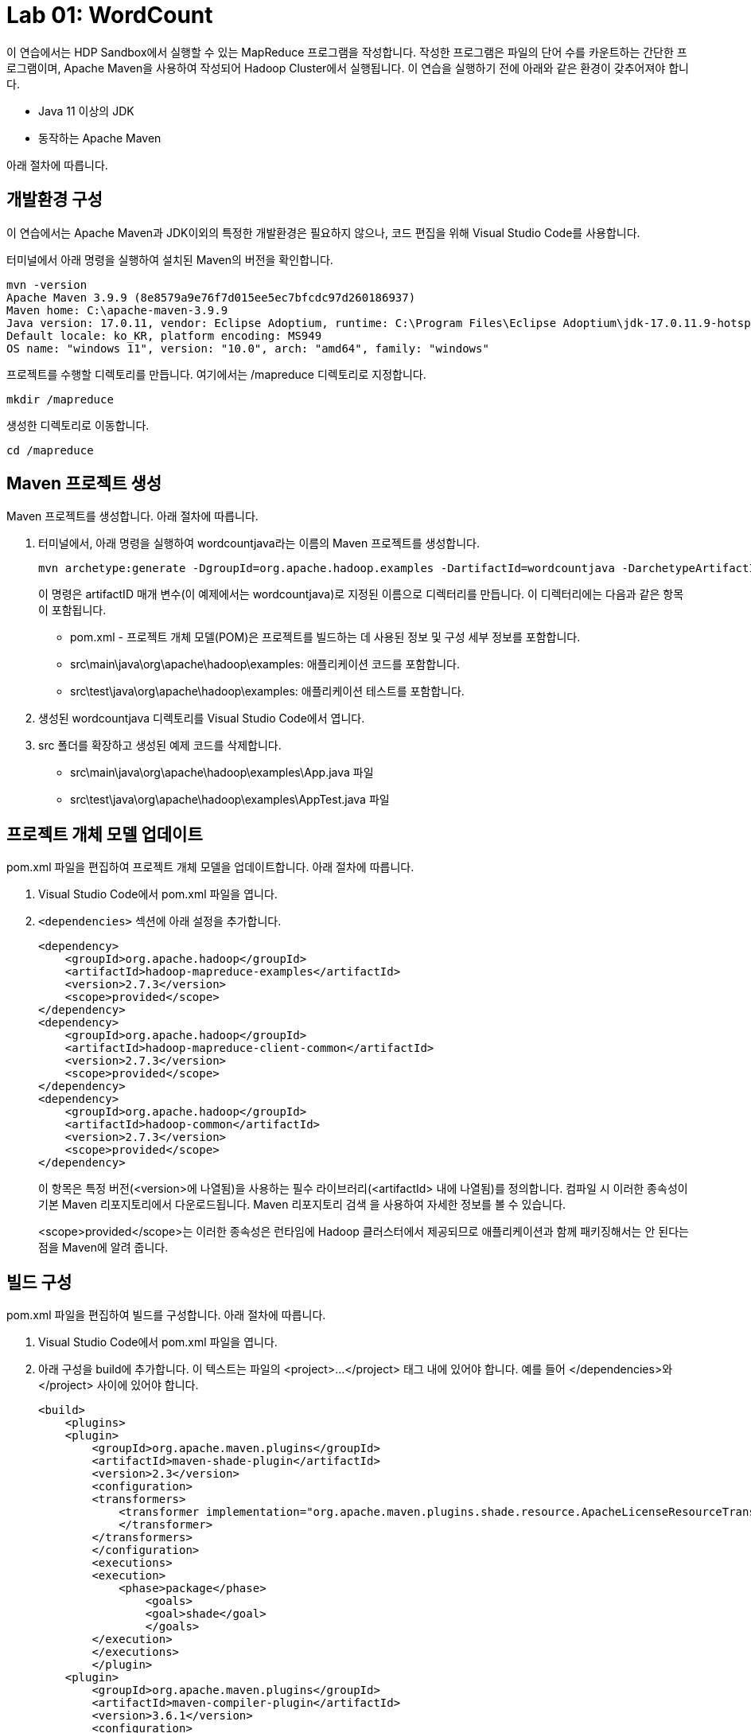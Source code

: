 = Lab 01: WordCount

이 연습에서는 HDP Sandbox에서 실행할 수 있는 MapReduce 프로그램을 작성합니다. 작성한 프로그램은 파일의 단어 수를 카운트하는 간단한 프로그램이며, Apache Maven을 사용하여 작성되어 Hadoop Cluster에서 실행됩니다. 이 연습을 실행하기 전에 아래와 같은 환경이 갖추어져야 합니다.

* Java 11 이상의 JDK
* 동작하는 Apache Maven

아래 절차에 따릅니다.

== 개발환경 구성

이 연습에서는 Apache Maven과 JDK이외의 특정한 개발환경은 필요하지 않으나, 코드 편집을 위해 Visual Studio Code를 사용합니다.

터미널에서 아래 명령을 실행하여 설치된 Maven의 버전을 확인합니다.

----
mvn -version
Apache Maven 3.9.9 (8e8579a9e76f7d015ee5ec7bfcdc97d260186937)
Maven home: C:\apache-maven-3.9.9
Java version: 17.0.11, vendor: Eclipse Adoptium, runtime: C:\Program Files\Eclipse Adoptium\jdk-17.0.11.9-hotspot
Default locale: ko_KR, platform encoding: MS949
OS name: "windows 11", version: "10.0", arch: "amd64", family: "windows"
----

프로젝트를 수행할 디렉토리를 만듭니다. 여기에서는 /mapreduce 디렉토리로 지정합니다.

----
mkdir /mapreduce
----

생성한 디렉토리로 이동합니다.

----
cd /mapreduce
----

== Maven 프로젝트 생성

Maven 프로젝트를 생성합니다. 아래 절차에 따릅니다.

1. 터미널에서, 아래 명령을 실행하여 wordcountjava라는 이름의 Maven 프로젝트를 생성합니다.
+
----
mvn archetype:generate -DgroupId=org.apache.hadoop.examples -DartifactId=wordcountjava -DarchetypeArtifactId=maven-archetype-quickstart -DinteractiveMode=false
----
+
이 명령은 artifactID 매개 변수(이 예제에서는 wordcountjava)로 지정된 이름으로 디렉터리를 만듭니다. 이 디렉터리에는 다음과 같은 항목이 포함됩니다.
+
* pom.xml - 프로젝트 개체 모델(POM)은 프로젝트를 빌드하는 데 사용된 정보 및 구성 세부 정보를 포함합니다.
* src\main\java\org\apache\hadoop\examples: 애플리케이션 코드를 포함합니다.
* src\test\java\org\apache\hadoop\examples: 애플리케이션 테스트를 포함합니다.
2. 생성된 wordcountjava 디렉토리를 Visual Studio Code에서 엽니다.
3. src 폴더를 확장하고 생성된 예제 코드를 삭제합니다. 
* src\main\java\org\apache\hadoop\examples\App.java 파일
* src\test\java\org\apache\hadoop\examples\AppTest.java 파일

== 프로젝트 개체 모델 업데이트

pom.xml 파일을 편집하여 프로젝트 개체 모델을 업데이트합니다. 아래 절차에 따릅니다.

1. Visual Studio Code에서 pom.xml 파일을 엽니다.
2. `<dependencies>` 섹션에 아래 설정을 추가합니다.
+
[source, xml]
----
<dependency>
    <groupId>org.apache.hadoop</groupId>
    <artifactId>hadoop-mapreduce-examples</artifactId>
    <version>2.7.3</version>
    <scope>provided</scope>
</dependency>
<dependency>
    <groupId>org.apache.hadoop</groupId>
    <artifactId>hadoop-mapreduce-client-common</artifactId>
    <version>2.7.3</version>
    <scope>provided</scope>
</dependency>
<dependency>
    <groupId>org.apache.hadoop</groupId>
    <artifactId>hadoop-common</artifactId>
    <version>2.7.3</version>
    <scope>provided</scope>
</dependency>
----
+
이 항목은 특정 버전(<version>에 나열됨)을 사용하는 필수 라이브러리(<artifactId> 내에 나열됨)를 정의합니다. 컴파일 시 이러한 종속성이 기본 Maven 리포지토리에서 다운로드됩니다. Maven 리포지토리 검색 을 사용하여 자세한 정보를 볼 수 있습니다.
+
<scope>provided</scope>는 이러한 종속성은 런타임에 Hadoop 클러스터에서 제공되므로 애플리케이션과 함께 패키징해서는 안 된다는 점을 Maven에 알려 줍니다.

== 빌드 구성

pom.xml 파일을 편집하여 빌드를 구성합니다. 아래 절차에 따릅니다.

1. Visual Studio Code에서 pom.xml 파일을 엽니다.
2. 아래 구성을 build에 추가합니다. 이 텍스트는 파일의 <project>...</project> 태그 내에 있어야 합니다. 예를 들어 </dependencies>와 </project> 사이에 있어야 합니다.
+
[source, xml]
----
<build>
    <plugins>
    <plugin>
        <groupId>org.apache.maven.plugins</groupId>
        <artifactId>maven-shade-plugin</artifactId>
        <version>2.3</version>
        <configuration>
        <transformers>
            <transformer implementation="org.apache.maven.plugins.shade.resource.ApacheLicenseResourceTransformer">
            </transformer>
        </transformers>
        </configuration>
        <executions>
        <execution>
            <phase>package</phase>
                <goals>
                <goal>shade</goal>
                </goals>
        </execution>
        </executions>
        </plugin>
    <plugin>
        <groupId>org.apache.maven.plugins</groupId>
        <artifactId>maven-compiler-plugin</artifactId>
        <version>3.6.1</version>
        <configuration>
        <source>1.8</source>
        <target>1.8</target>
        </configuration>
    </plugin>
    </plugins>
</build>
----
+
이 섹션에서는 Apache Maven Compiler Plugin 및 Apache Maven Shade Plugin을 구성합니다. 컴파일러 플러그 인은 토폴로지를 컴파일하는 데 사용됩니다. 음영 플러그 인은 Maven으로 빌드된 JAR 패키지에서 라이선스 중복을 방지하는 데 사용됩니다. 이 플러그 인은 hadoop 클러스터에서 런타임에 "중복 라이선스 파일" 오류가 발생하지 않도록 하는 데 사용됩니다. ApacheLicenseResourceTransformer 구현에서 maven-shade-plugin을 사용하면 이 오류가 방지됩니다.
+
또한 maven-shade-plugin은 애플리케이션에 필요한 모든 종속성을 포함하는 uber jar도 생성합니다.
3. 전체 pom.xml 파일은 아래와 같습니다.
+
[source, xml]
----
<project xmlns="http://maven.apache.org/POM/4.0.0" xmlns:xsi="http://www.w3.org/2001/XMLSchema-instance"
  xsi:schemaLocation="http://maven.apache.org/POM/4.0.0 http://maven.apache.org/maven-v4_0_0.xsd">
  <modelVersion>4.0.0</modelVersion>
  <groupId>org.apache.hadoop.examples</groupId>
  <artifactId>wordcountjava</artifactId>
  <packaging>jar</packaging>
  <version>1.0-SNAPSHOT</version>
  <name>wordcountjava</name>
  <url>http://maven.apache.org</url>
  <dependencies>
    <dependency>
        <groupId>org.apache.hadoop</groupId>
        <artifactId>hadoop-mapreduce-examples</artifactId>
        <version>2.7.3</version>
        <scope>provided</scope>
    </dependency>
    <dependency>
        <groupId>org.apache.hadoop</groupId>
        <artifactId>hadoop-mapreduce-client-common</artifactId>
        <version>2.7.3</version>
        <scope>provided</scope>
    </dependency>
    <dependency>
        <groupId>org.apache.hadoop</groupId>
        <artifactId>hadoop-common</artifactId>
        <version>2.7.3</version>
        <scope>provided</scope>
    </dependency>
  </dependencies>

  <build>
    <plugins>
      <plugin>
          <groupId>org.apache.maven.plugins</groupId>
          <artifactId>maven-shade-plugin</artifactId>
          <version>2.3</version>
          <configuration>
          <transformers>
              <transformer implementation="org.apache.maven.plugins.shade.resource.ApacheLicenseResourceTransformer">
              </transformer>
          </transformers>
          </configuration>
          <executions>
          <execution>
              <phase>package</phase>
                  <goals>
                  <goal>shade</goal>
                  </goals>
          </execution>
          </executions>
          </plugin>
      <plugin>
          <groupId>org.apache.maven.plugins</groupId>
          <artifactId>maven-compiler-plugin</artifactId>
          <version>3.6.1</version>
          <configuration>
          <source>1.8</source>
          <target>1.8</target>
          </configuration>
      </plugin>
      </plugins>
  </build>
</project>

----
+
4. pom.xml 파일을 저장합니다.

== MapReduce 응용 프로그램 작성

여기서는 파일의 단어수를 세는 MapReduce 프로그램을 작성합니다. 아래 절차에 따릅니다.

1. Visual Studio Code에서 src\main\java\org\apache\hadoop\examples 디렉토리에 WordCount.java 파일을 만듭니다.
2. WordCount.java 파일을 아래와 같이 작성합니다.
+
[source, java]
----
package org.apache.hadoop.examples;

import java.io.IOException;
import java.util.StringTokenizer;
import org.apache.hadoop.conf.Configuration;
import org.apache.hadoop.fs.Path;
import org.apache.hadoop.io.IntWritable;
import org.apache.hadoop.io.Text;
import org.apache.hadoop.mapreduce.Job;
import org.apache.hadoop.mapreduce.Mapper;
import org.apache.hadoop.mapreduce.Reducer;
import org.apache.hadoop.mapreduce.lib.input.FileInputFormat;
import org.apache.hadoop.mapreduce.lib.output.FileOutputFormat;
import org.apache.hadoop.util.GenericOptionsParser;

public class WordCount {

    public static class TokenizerMapper
        extends Mapper<Object, Text, Text, IntWritable>{

    private final static IntWritable one = new IntWritable(1);
    private Text word = new Text();

    public void map(Object key, Text value, Context context
                    ) throws IOException, InterruptedException {
        StringTokenizer itr = new StringTokenizer(value.toString());
        while (itr.hasMoreTokens()) {
        word.set(itr.nextToken());
        context.write(word, one);
        }
    }
}

public static class IntSumReducer
        extends Reducer<Text,IntWritable,Text,IntWritable> {
    private IntWritable result = new IntWritable();

    public void reduce(Text key, Iterable<IntWritable> values,
                        Context context
                        ) throws IOException, InterruptedException {
        int sum = 0;
        for (IntWritable val : values) {
        sum += val.get();
        }
        result.set(sum);
        context.write(key, result);
    }
}

public static void main(String[] args) throws Exception {
    Configuration conf = new Configuration();
    String[] otherArgs = new GenericOptionsParser(conf, args).getRemainingArgs();
    if (otherArgs.length != 2) {
        System.err.println("Usage: wordcount <in> <out>");
        System.exit(2);
    }
    Job job = new Job(conf, "word count");
    job.setJarByClass(WordCount.class);
    job.setMapperClass(TokenizerMapper.class);
    job.setCombinerClass(IntSumReducer.class);
    job.setReducerClass(IntSumReducer.class);
    job.setOutputKeyClass(Text.class);
    job.setOutputValueClass(IntWritable.class);
    FileInputFormat.addInputPath(job, new Path(otherArgs[0]));
    FileOutputFormat.setOutputPath(job, new Path(otherArgs[1]));
    System.exit(job.waitForCompletion(true) ? 0 : 1);
    }
}
----
+
패키지 이름은 org.apache.hadoop.examples이며 클래스 이름은 WordCount입니다. MapReduce 작업을 제출할 때 이 이름을 사용합니다.

== 응용 프로그램 빌드 및 패키지화

여기에서는 작성한 WordCount 프로그램을 빌드하고 패키지화 합니다. 아래 절차에 따릅니다.

1. 터미널에서, /mapreduce/wordcountjava 디렉토리로 이동합니다.
2. 아래 명령을 실행하여 응용 프로그램을 포함하는 jar 파일을 생성합니다.
+
----
mvn clean package
----
3. Visual Studio Code의 target 폴더에 wordcountjava-1.0-SNAPSHOT.jar 파일이 생성된것을 확인합니다.

== JAR 업로드 및 실행

여기에서는 작성한 프로그램과 예제 파일을 HDP 클러스터와 hdfs에 업로드하고 실행합니다. 아래 절차에 따릅니다.

1. 웹 브라우저에서 HDP 클러스터의 Ambari에 엑세스합니다.
+
----
http://localhost:8080
----
+
2. FileView로 이동합니다.
+
image:../images/image11.png[]
+
3. upload 버튼을 클릭하고 Yesterday.txt 파일을 복사합니다.
+
image:../images/image12.png[]
+
4. HDP 클러스터의 /root/ 디렉토리로 wordcountjava-1.0-SNAPSHOT.jar 파일을 복사합니다. Docker기반에서 실행된 경우 sandbox-hdp 컨테이너로 아래 명령을 사용하여 복사할 수 있습니다.
+
----
docker cp wordcountjava-1.0-SNAPSHOT.jar sandbox-hdp:/root
----
+
5. 아래 명령을 실행하여 HDP 클러스터에 액세스합니다.
+
----
ssh root@localhost -p 2222
----
+
6. 복사된 wordcountjava-1.0-SNAPSHOT.jar 파일을 확인합니다.
+
----
# ls /root
anaconda-ks.cfg  wordcountjava-1.0-SNAPSHOT.jar
----
+
7. 아래 명령을 실행하여 MapReduce 응용 프로그램일 실행합니다.
+
----
yarn jar wordcountjava-1.0-SNAPSHOT.jar org.apache.hadoop.examples.WordCount /Yesterday.txt /wordcountout
----
+
아래와 같이 실행됩니다.
+
----
24/11/21 17:05:46 INFO client.RMProxy: Connecting to ResourceManager at sandbox-hdp.hortonworks.com/172.18.0.2:8032
24/11/21 17:05:46 INFO client.AHSProxy: Connecting to Application History server at sandbox-hdp.hortonworks.com/172.18.0.2:10200
24/11/21 17:05:47 INFO input.FileInputFormat: Total input paths to process : 1
24/11/21 17:05:47 INFO mapreduce.JobSubmitter: number of splits:1
24/11/21 17:05:47 INFO mapreduce.JobSubmitter: Submitting tokens for job: job_1732197031505_0006
24/11/21 17:05:47 INFO impl.YarnClientImpl: Submitted application application_1732197031505_0006
24/11/21 17:05:47 INFO mapreduce.Job: The url to track the job: http://sandbox-hdp.hortonworks.com:8088/proxy/application_1732197031505_0006/
24/11/21 17:05:47 INFO mapreduce.Job: Running job: job_1732197031505_0006
24/11/21 17:05:54 INFO mapreduce.Job: Job job_1732197031505_0006 running in uber mode : false
24/11/21 17:05:54 INFO mapreduce.Job:  map 0% reduce 0%
24/11/21 17:05:59 INFO mapreduce.Job:  map 100% reduce 0%
24/11/21 17:06:05 INFO mapreduce.Job:  map 100% reduce 100%
24/11/21 17:06:05 INFO mapreduce.Job: Job job_1732197031505_0006 completed successfully
24/11/21 17:06:05 INFO mapreduce.Job: Counters: 49
        File System Counters
                FILE: Number of bytes read=719
                FILE: Number of bytes written=308051
                FILE: Number of read operations=0
                FILE: Number of large read operations=0
                FILE: Number of write operations=0
                HDFS: Number of bytes read=776
                HDFS: Number of bytes written=462
                HDFS: Number of read operations=6
                HDFS: Number of large read operations=0
                HDFS: Number of write operations=2
        Job Counters
                Launched map tasks=1
                Launched reduce tasks=1
                Data-local map tasks=1
                Total time spent by all maps in occupied slots (ms)=2826
                Total time spent by all reduces in occupied slots (ms)=2159
                Total time spent by all map tasks (ms)=2826
                Total time spent by all reduce tasks (ms)=2159
                Total vcore-milliseconds taken by all map tasks=2826
                Total vcore-milliseconds taken by all reduce tasks=2159
                Total megabyte-milliseconds taken by all map tasks=706500
                Total megabyte-milliseconds taken by all reduce tasks=539750
        Map-Reduce Framework
                Map input records=20
                Map output records=127
                Map output bytes=1145
                Map output materialized bytes=719
                Input split bytes=118
                Combine input records=127
                Combine output records=63
                Reduce input groups=63
                Reduce shuffle bytes=719
                Reduce input records=63
                Reduce output records=63
                Spilled Records=126
                Shuffled Maps =1
                Failed Shuffles=0
                Merged Map outputs=1
                GC time elapsed (ms)=134
                CPU time spent (ms)=1230
                Physical memory (bytes) snapshot=340725760
                Virtual memory (bytes) snapshot=3937308672
                Total committed heap usage (bytes)=153092096
        Shuffle Errors
                BAD_ID=0
                CONNECTION=0
                IO_ERROR=0
                WRONG_LENGTH=0
                WRONG_MAP=0
                WRONG_REDUCE=0
        File Input Format Counters
                Bytes Read=658
        File Output Format Counters
                Bytes Written=462
----

== 결과 확인

실행 결과를 확인합니다. 아래 절차에 따릅니다.

1. 아래 명령을 실행하여 /wordcountout 디렉토리가 생성된 것을 확인합니다.
+
----
hdfs dfs -ls /
Found 13 items
-rw-r--r--   1 maria_dev hdfs          658 2024-11-21 16:48 /Yesterday.txt
drwxrwxrwx   - yarn      hadoop          0 2024-11-21 15:37 /app-logs
drwxr-xr-x   - hdfs      hdfs            0 2018-06-18 16:13 /apps
drwxr-xr-x   - yarn      hadoop          0 2018-06-18 14:52 /ats
drwxr-xr-x   - hdfs      hdfs            0 2018-06-18 14:52 /hdp
drwx------   - livy      hdfs            0 2018-06-18 15:11 /livy2-recovery
drwxr-xr-x   - mapred    hdfs            0 2018-06-18 14:52 /mapred
drwxrwxrwx   - mapred    hadoop          0 2018-06-18 14:52 /mr-history
drwxr-xr-x   - hdfs      hdfs            0 2018-06-18 15:59 /ranger
drwxrwxrwx   - spark     hadoop          0 2024-11-21 17:07 /spark2-history
drwxrwxrwx   - hdfs      hdfs            0 2018-06-18 16:06 /tmp
drwxr-xr-x   - hdfs      hdfs            0 2018-06-18 16:08 /user
drwxr-xr-x   - root      hdfs            0 2024-11-21 17:06 /wordcountout
----
+
2. 아래 명령을 실행하여 /wordcountout 디렉토리의 내용을 확인합니다.
+
----
# hdfs dfs -ls /wordcountout
Found 2 items
-rw-r--r--   1 root hdfs          0 2024-11-21 17:06 /wordcountout/_SUCCESS
-rw-r--r--   1 root hdfs        462 2024-11-21 17:06 /wordcountout/part-r-00000
----
+
3. 아래 명령을 실행하여 MapReduce 프로그램의 실행 결과를 확인합니다.
+
----
# hdfs dfs -cat /wordcountout/part-r-00000
All     1
I       12
I'm     1
Love    2
Now     3
Oh,     4
Suddenly,       1
There's 1
Why     2
Yesterday       1
Yesterday,      3
a       3
an      2
as      1
away    3
be      1
believe 3
came    1
don't   2
easy    2
far     1
for     2
game    2
go,     2
had     2
half    1
hanging 1
here    1
hide    2
in      3
it      1
know    2
long    2
looks   1
man     1
me      1
my      1
need    2
not     1
now     2
over    1
place   2
play    2
said    2
say     2
seemed  1
shadow  1
she     4
so      1
something       2
stay    1
such    2
suddenly        1
the     1
they're 1
though  1
to      8
trouble 1
used    1
was     2
wouldn't        2
wrong,  2
yesterday       6
----

연습이 종료되었습니다.
